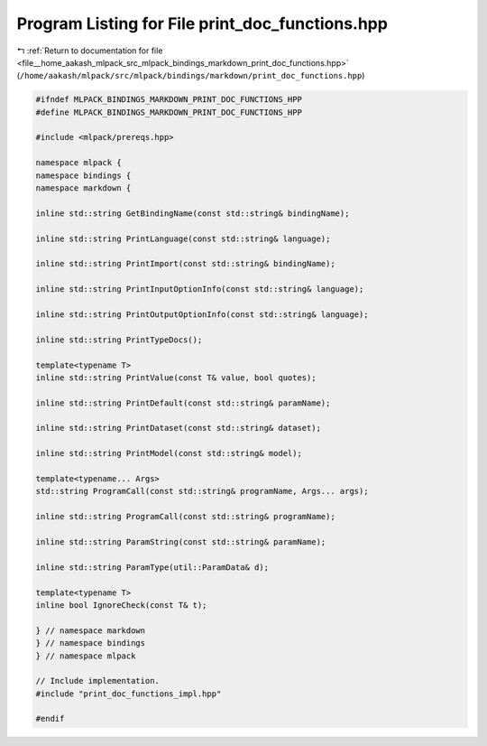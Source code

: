 
.. _program_listing_file__home_aakash_mlpack_src_mlpack_bindings_markdown_print_doc_functions.hpp:

Program Listing for File print_doc_functions.hpp
================================================

|exhale_lsh| :ref:`Return to documentation for file <file__home_aakash_mlpack_src_mlpack_bindings_markdown_print_doc_functions.hpp>` (``/home/aakash/mlpack/src/mlpack/bindings/markdown/print_doc_functions.hpp``)

.. |exhale_lsh| unicode:: U+021B0 .. UPWARDS ARROW WITH TIP LEFTWARDS

.. code-block:: cpp

   
   #ifndef MLPACK_BINDINGS_MARKDOWN_PRINT_DOC_FUNCTIONS_HPP
   #define MLPACK_BINDINGS_MARKDOWN_PRINT_DOC_FUNCTIONS_HPP
   
   #include <mlpack/prereqs.hpp>
   
   namespace mlpack {
   namespace bindings {
   namespace markdown {
   
   inline std::string GetBindingName(const std::string& bindingName);
   
   inline std::string PrintLanguage(const std::string& language);
   
   inline std::string PrintImport(const std::string& bindingName);
   
   inline std::string PrintInputOptionInfo(const std::string& language);
   
   inline std::string PrintOutputOptionInfo(const std::string& language);
   
   inline std::string PrintTypeDocs();
   
   template<typename T>
   inline std::string PrintValue(const T& value, bool quotes);
   
   inline std::string PrintDefault(const std::string& paramName);
   
   inline std::string PrintDataset(const std::string& dataset);
   
   inline std::string PrintModel(const std::string& model);
   
   template<typename... Args>
   std::string ProgramCall(const std::string& programName, Args... args);
   
   inline std::string ProgramCall(const std::string& programName);
   
   inline std::string ParamString(const std::string& paramName);
   
   inline std::string ParamType(util::ParamData& d);
   
   template<typename T>
   inline bool IgnoreCheck(const T& t);
   
   } // namespace markdown
   } // namespace bindings
   } // namespace mlpack
   
   // Include implementation.
   #include "print_doc_functions_impl.hpp"
   
   #endif
